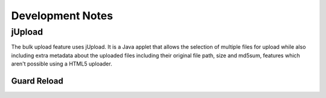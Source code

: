 .. _development_notes:

Development Notes
=================


-----------
jUpload
-----------

The bulk upload feature uses jUpload. It is a Java applet that allows the
selection of multiple files for upload while also including extra metadata
about the uploaded files including their original file path, size and md5sum,
features which aren't possible using a HTML5 uploader.




Guard Reload
-----
